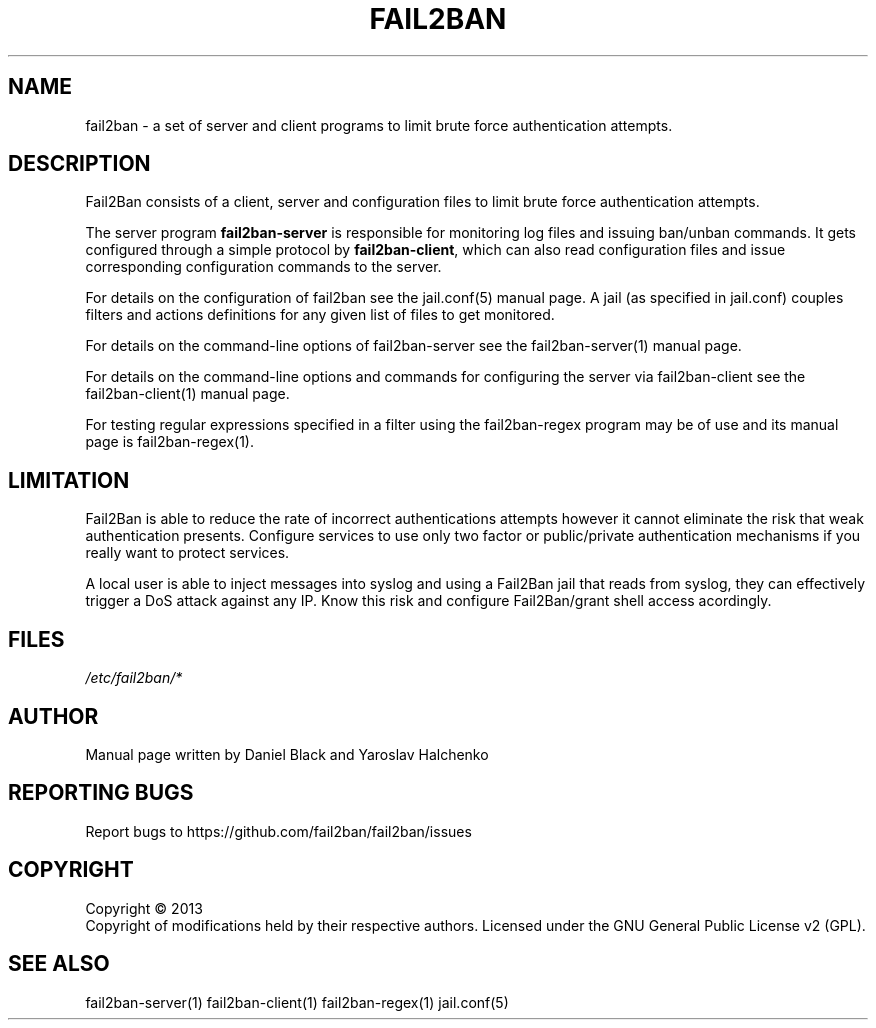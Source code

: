 .TH FAIL2BAN "1" "March 2013" "Fail2Ban"
.SH NAME
fail2ban \- a set of server and client programs to limit brute force authentication attempts.
.SH DESCRIPTION
Fail2Ban consists of a client, server and configuration files to limit
brute force authentication attempts.

The server program \fBfail2ban-server\fR is responsible for monitoring
log files and issuing ban/unban commands.  It gets configured through
a simple protocol by \fBfail2ban-client\fR, which can also read
configuration files and issue corresponding configuration commands to
the server.

For details on the configuration of fail2ban see the jail.conf(5)
manual page.  A jail (as specified in jail.conf) couples filters and
actions definitions for any given list of files to get monitored.

For details on the command-line options of fail2ban-server see the
fail2ban-server(1) manual page.

For details on the command-line options and commands for configuring
the server via fail2ban-client see the fail2ban-client(1) manual page.

For testing regular expressions specified in a filter using the
fail2ban-regex program may be of use and its manual page is
fail2ban-regex(1).

.SH LIMITATION

Fail2Ban is able to reduce the rate of incorrect authentications attempts
however it cannot eliminate the risk that weak authentication presents. 
Configure services to use only two factor or public/private authentication
mechanisms if you really want to protect services.

A local user is able to inject messages into syslog and using a Fail2Ban
jail that reads from syslog, they can effectively trigger a DoS attack against
any IP. Know this risk and configure Fail2Ban/grant shell access acordingly.

.SH FILES
\fI/etc/fail2ban/*\fR
.SH AUTHOR
Manual page written by Daniel Black and Yaroslav Halchenko
.SH "REPORTING BUGS"
Report bugs to https://github.com/fail2ban/fail2ban/issues
.SH COPYRIGHT
Copyright \(co 2013
.br
Copyright of modifications held by their respective authors.
Licensed under the GNU General Public License v2 (GPL).
.SH "SEE ALSO"
.br 
fail2ban-server(1)
fail2ban-client(1)
fail2ban-regex(1)
jail.conf(5)
